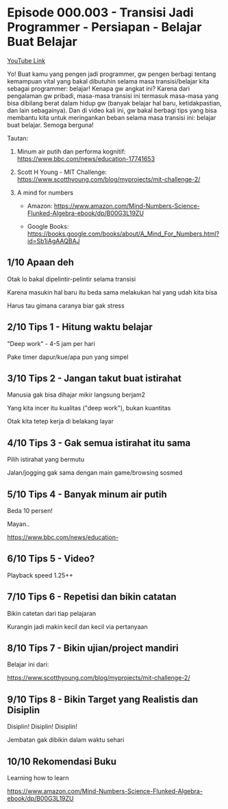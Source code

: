 * Episode 000.003 - Transisi Jadi Programmer - Persiapan - Belajar Buat Belajar

[[https://www.youtube.com/watch?v=oHMnmWWDyiY][YouTube Link]]

Yo! Buat kamu yang pengen jadi programmer, gw pengen berbagi tentang kemampuan vital yang bakal dibutuhin selama masa transisi/belajar kita sebagai programmer: belajar! Kenapa gw angkat ini? Karena dari pengalaman gw pribadi, masa-masa transisi ini termasuk masa-masa yang bisa dibilang berat dalam hidup gw (banyak belajar hal baru, ketidakpastian, dan lain sebagainya). Dan di video kali ini, gw bakal berbagi tips yang bisa membantu kita untuk meringankan beban selama masa transisi ini: belajar buat belajar. Semoga berguna!

Tautan:

1. Minum air putih dan performa kognitif: https://www.bbc.com/news/education-17741653

2. Scott H Young - MIT Challenge: https://www.scotthyoung.com/blog/myprojects/mit-challenge-2/

3. A mind for numbers

   - Amazon: https://www.amazon.com/Mind-Numbers-Science-Flunked-Algebra-ebook/dp/B00G3L19ZU

   - Google Books: https://books.google.com/books/about/A_Mind_For_Numbers.html?id=Sb1iAgAAQBAJ

** 1/10 Apaan deh

Otak lo bakal dipelintir-pelintir selama transisi

Karena masukin hal baru itu beda sama melakukan hal yang udah kita bisa

Harus tau gimana caranya biar gak stress

** 2/10 Tips 1 - Hitung waktu belajar

"Deep work" - 4-5 jam per hari

Pake timer dapur/kue/apa pun yang simpel

** 3/10 Tips 2 - Jangan takut buat istirahat

Manusia gak bisa dihajar mikir langsung berjam2

Yang kita incer itu kualitas ("deep work"), bukan kuantitas

Otak kita tetep kerja di belakang layar

** 4/10 Tips 3 - Gak semua istirahat itu sama

Pilih istirahat yang bermutu

Jalan/jogging gak sama dengan main game/browsing sosmed

** 5/10 Tips 4 - Banyak minum air putih

Beda 10 persen!

Mayan..

    https://www.bbc.com/news/education-

** 6/10 Tips 5 - Video?

Playback speed 1.25++


** 7/10 Tips 6 - Repetisi dan bikin catatan

Bikin catetan dari tiap pelajaran


Kurangin jadi makin kecil dan kecil via pertanyaan


** 8/10 Tips 7 - Bikin ujian/project mandiri

Belajar ini dari:


https://www.scotthyoung.com/blog/myprojects/mit-challenge-2/


** 9/10 Tips 8 - Bikin Target yang Realistis dan Disiplin

Disiplin! Disiplin! Disiplin!


Jembatan gak dibikin dalam waktu sehari


** 10/10 Rekomendasi Buku

Learning how to learn

https://www.amazon.com/Mind-Numbers-Science-Flunked-Algebra-ebook/dp/B00G3L19ZU
